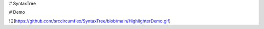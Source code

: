 # SyntaxTree

# Demo

|img|

.. |img| image:: https://github.com/srccircumflex/SyntaxTree/blob/main/HighlighterDemo.gif

![](https://github.com/srccircumflex/SyntaxTree/blob/main/HighlighterDemo.gif)
